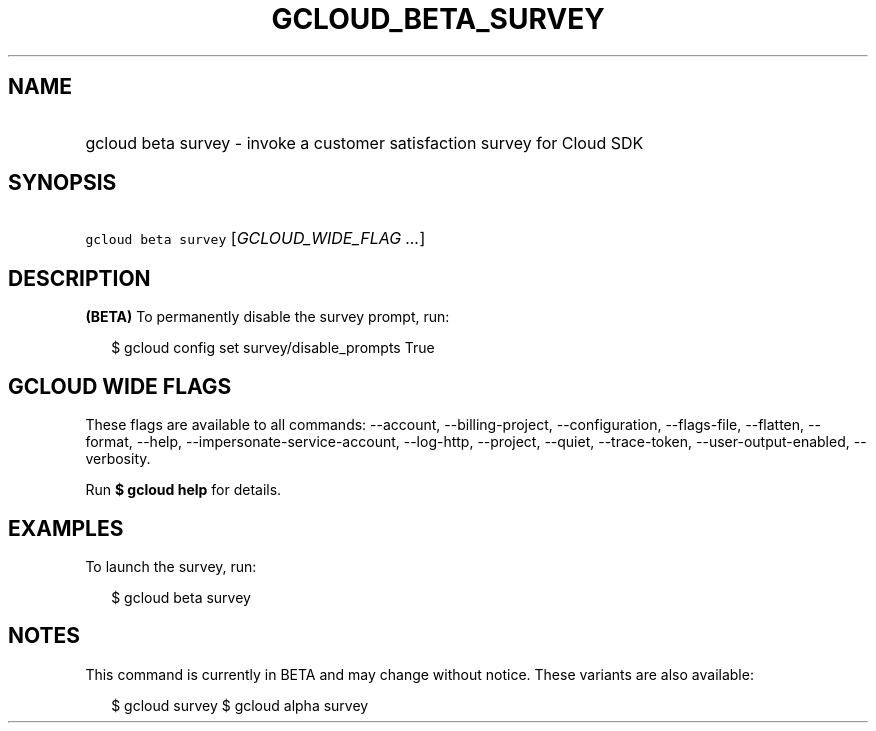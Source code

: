 
.TH "GCLOUD_BETA_SURVEY" 1



.SH "NAME"
.HP
gcloud beta survey \- invoke a customer satisfaction survey for Cloud SDK



.SH "SYNOPSIS"
.HP
\f5gcloud beta survey\fR [\fIGCLOUD_WIDE_FLAG\ ...\fR]



.SH "DESCRIPTION"

\fB(BETA)\fR To permanently disable the survey prompt, run:

.RS 2m
$ gcloud config set survey/disable_prompts True
.RE



.SH "GCLOUD WIDE FLAGS"

These flags are available to all commands: \-\-account, \-\-billing\-project,
\-\-configuration, \-\-flags\-file, \-\-flatten, \-\-format, \-\-help,
\-\-impersonate\-service\-account, \-\-log\-http, \-\-project, \-\-quiet,
\-\-trace\-token, \-\-user\-output\-enabled, \-\-verbosity.

Run \fB$ gcloud help\fR for details.



.SH "EXAMPLES"

To launch the survey, run:

.RS 2m
$ gcloud beta survey
.RE



.SH "NOTES"

This command is currently in BETA and may change without notice. These variants
are also available:

.RS 2m
$ gcloud survey
$ gcloud alpha survey
.RE

